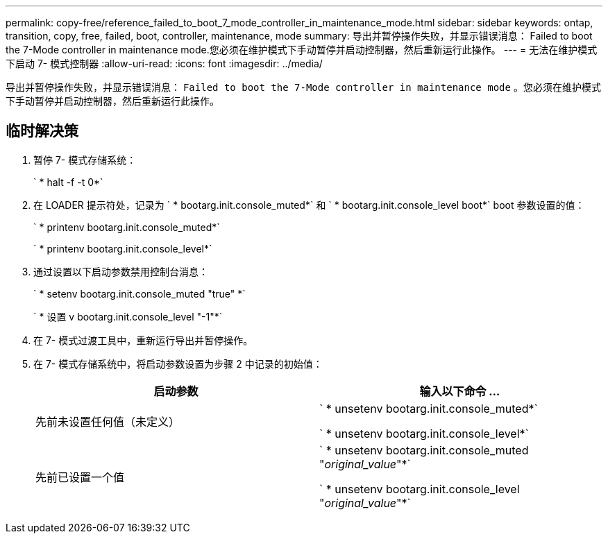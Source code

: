 ---
permalink: copy-free/reference_failed_to_boot_7_mode_controller_in_maintenance_mode.html 
sidebar: sidebar 
keywords: ontap, transition, copy, free, failed, boot, controller, maintenance, mode 
summary: 导出并暂停操作失败，并显示错误消息： Failed to boot the 7-Mode controller in maintenance mode.您必须在维护模式下手动暂停并启动控制器，然后重新运行此操作。 
---
= 无法在维护模式下启动 7- 模式控制器
:allow-uri-read: 
:icons: font
:imagesdir: ../media/


[role="lead"]
导出并暂停操作失败，并显示错误消息： `Failed to boot the 7-Mode controller in maintenance mode` 。您必须在维护模式下手动暂停并启动控制器，然后重新运行此操作。



== 临时解决策

. 暂停 7- 模式存储系统：
+
` * halt -f -t 0*`

. 在 LOADER 提示符处，记录为 ` * bootarg.init.console_muted*` 和 ` * bootarg.init.console_level boot*` boot 参数设置的值：
+
` * printenv bootarg.init.console_muted*`

+
` * printenv bootarg.init.console_level*`

. 通过设置以下启动参数禁用控制台消息：
+
` * setenv bootarg.init.console_muted "true" *`

+
` * 设置 v bootarg.init.console_level "-1"*`

. 在 7- 模式过渡工具中，重新运行导出并暂停操作。
. 在 7- 模式存储系统中，将启动参数设置为步骤 2 中记录的初始值：
+
|===
| 启动参数 | 输入以下命令 ... 


 a| 
先前未设置任何值（未定义）
 a| 
` * unsetenv bootarg.init.console_muted*`

` * unsetenv bootarg.init.console_level*`



 a| 
先前已设置一个值
 a| 
` * unsetenv bootarg.init.console_muted "_original_value_"*`

` * unsetenv bootarg.init.console_level "_original_value_"*`

|===


